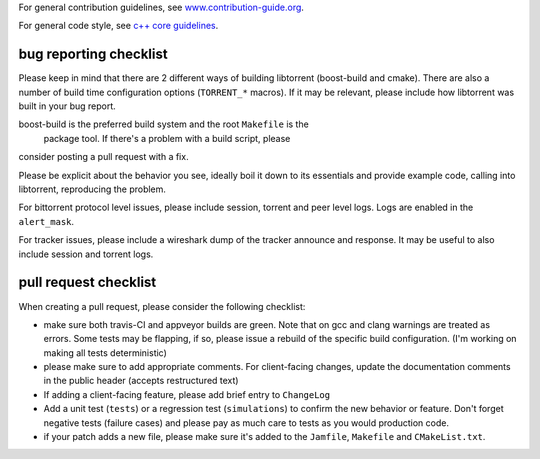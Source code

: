For general contribution guidelines, see `www.contribution-guide.org`__.

.. __: http://www.contribution-guide.org/

For general code style, see `c++ core guidelines`__.

.. __: http://isocpp.github.io/CppCoreGuidelines/CppCoreGuidelines

bug reporting checklist
.......................

Please keep in mind that there are 2 different ways of building
libtorrent (boost-build and cmake). There are also a number of build
time configuration options (``TORRENT_*`` macros). If it may be relevant, please
include how libtorrent was built in your bug report.

boost-build is the preferred build system and the root ``Makefile`` is the
 package tool. If there's a problem with a build script, please
consider posting a pull request with a fix.

Please be explicit about the behavior you see, ideally boil it down to its
essentials and provide example code, calling into libtorrent, reproducing the
problem.

For bittorrent protocol level issues, please include session, torrent and peer
level logs. Logs are enabled in the ``alert_mask``.

For tracker issues, please include a wireshark dump of the tracker announce
and response. It may be useful to also include session and torrent logs.

pull request checklist
......................

When creating a pull request, please consider the following checklist:

* make sure both travis-CI and appveyor builds are green. Note that on gcc and
  clang warnings are treated as errors. Some tests may be flapping, if so,
  please issue a rebuild of the specific build configuration. (I'm working on
  making all tests deterministic)
* please make sure to add appropriate comments. For client-facing changes,
  update the documentation comments in the public header (accepts restructured
  text)
* If adding a client-facing feature, please add brief entry to ``ChangeLog``
* Add a unit test (``tests``) or a regression test (``simulations``) to confirm
  the new behavior or feature. Don't forget negative tests (failure cases) and
  please pay as much care to tests as you would production code.
* if your patch adds a new file, please make sure it's added to
  the ``Jamfile``, ``Makefile`` and ``CMakeList.txt``.
